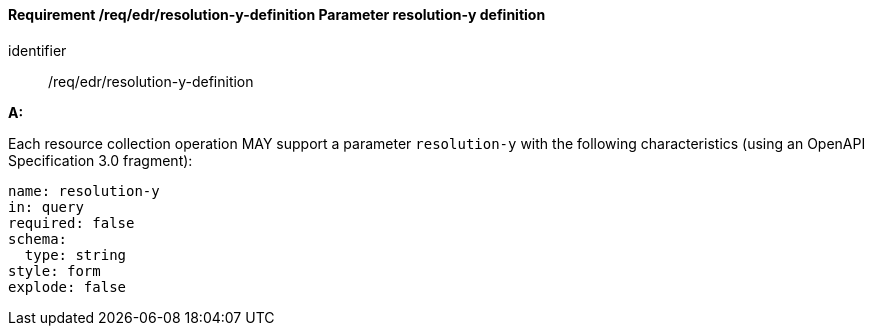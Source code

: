 [[req_edr_resolution-y-definition]]
==== *Requirement /req/edr/resolution-y-definition* Parameter resolution-y definition

[requirement]
====
[%metadata]
identifier:: /req/edr/resolution-y-definition

*A:*

Each resource collection operation MAY support a parameter `resolution-y` with the following characteristics (using an OpenAPI Specification 3.0 fragment):


[source,YAML]
----
name: resolution-y
in: query
required: false
schema:
  type: string
style: form
explode: false
----
====

